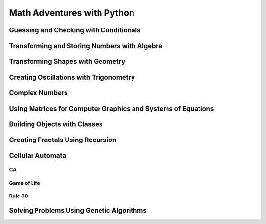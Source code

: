 Math Adventures with Python
===========================



Guessing and Checking with Conditionals
***************************************

Transforming and Storing Numbers with Algebra
*********************************************

Transforming Shapes with Geometry
*********************************

Creating Oscillations with Trigonometry
***************************************

Complex Numbers
***************

Using Matrices for Computer Graphics and Systems of Equations
*************************************************************

Building Objects with Classes
*****************************

Creating Fractals Using Recursion
*********************************

Cellular Automata
*****************

CA
--


Game of Life
------------


Rule 30
-------


Solving Problems Using Genetic Algorithms
*****************************************

